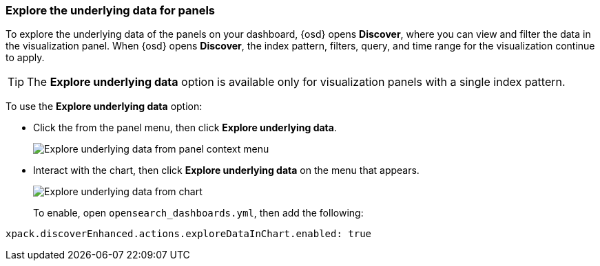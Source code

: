 [float]
[[explore-the-underlying-data]]
=== Explore the underlying data for panels

To explore the underlying data of the panels on your dashboard, {osd} opens *Discover*,
where you can view and filter the data in the visualization panel. When {osd} opens *Discover*, the index pattern, filters, query, and time range for the visualization continue to apply.

TIP: The *Explore underlying data* option is available only for visualization panels with a single index pattern.

To use the *Explore underlying data* option: 

* Click the from the panel menu, then click *Explore underlying data*.
+
[role="screenshot"]
image::images/explore_data_context_menu.png[Explore underlying data from panel context menu]

* Interact with the chart, then click *Explore underlying data* on the menu that appears.
+
[role="screenshot"]
image::images/explore_data_in_chart.png[Explore underlying data from chart]
+
To enable, open `opensearch_dashboards.yml`, then add the following:

["source","yml"]
-----------
xpack.discoverEnhanced.actions.exploreDataInChart.enabled: true
-----------
